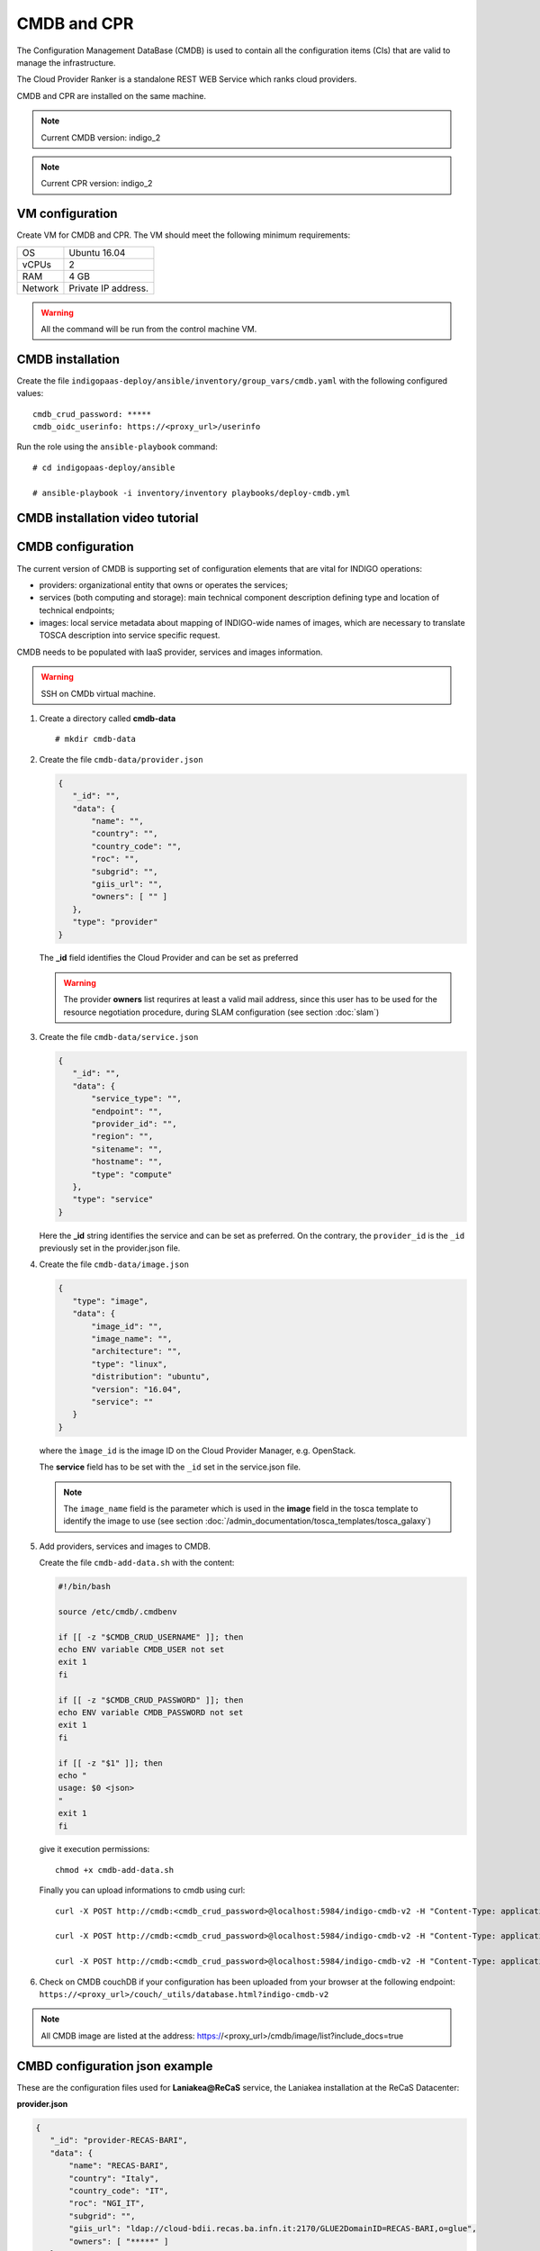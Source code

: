 CMDB and CPR
============

The Configuration Management DataBase (CMDB) is used to contain all the configuration items (CIs) that are valid to manage the infrastructure.

The Cloud Provider Ranker is a standalone REST WEB Service which ranks cloud providers.

CMDB and CPR are installed on the same machine.

.. note::
   Current CMDB version: indigo_2

.. note::
   Current CPR version: indigo_2

VM configuration
----------------

Create VM for CMDB and CPR. The VM should meet the following minimum requirements:

======= ==============================
OS      Ubuntu 16.04
vCPUs   2
RAM     4 GB
Network Private IP address.
======= ==============================

.. warning::

   All the command will be run from the control machine VM.

CMDB installation
-----------------

Create the file ``indigopaas-deploy/ansible/inventory/group_vars/cmdb.yaml`` with the following configured values:

::
 
 cmdb_crud_password: *****
 cmdb_oidc_userinfo: https://<proxy_url>/userinfo

Run the role using the ``ansible-playbook`` command:

::

  # cd indigopaas-deploy/ansible 

  # ansible-playbook -i inventory/inventory playbooks/deploy-cmdb.yml

CMDB installation video tutorial
--------------------------------

.. raw:: html

   <a href="https://asciinema.org/a/nDH95eYYJ5twW7fi6B5tsc7WB" target="_blank"><img src="https://asciinema.org/a/nDH95eYYJ5twW7fi6B5tsc7WB.svg" /></a>

CMDB configuration
------------------

The current version of CMDB is supporting set of configuration elements that are vital for INDIGO operations:

- providers: organizational entity that owns or operates the services;

- services (both computing and storage): main technical component description defining type and location of technical endpoints;

- images: local service metadata about mapping of INDIGO-wide names of images, which are necessary to translate TOSCA description into service specific request.

CMDB needs to be populated with IaaS provider, services and images information.


.. warning::

   SSH on CMDb virtual machine.

#. Create a directory called **cmdb-data**

   ::

     # mkdir cmdb-data

#. Create the file ``cmdb-data/provider.json``

   .. code:: json
       
      {
         "_id": "",
         "data": {
             "name": "",
             "country": "",
             "country_code": "",
             "roc": "",
             "subgrid": "",
             "giis_url": "",
             "owners": [ "" ]
         },
         "type": "provider"
      }

   The **_id** field identifies the Cloud Provider and can be set as preferred

   .. warning::

      The provider **owners** list requrires at least a valid mail address, since this user has to be used for the resource negotiation procedure, during SLAM configuration (see section :doc:`slam`)

#. Create the file ``cmdb-data/service.json``

   .. code:: json
   
      {
         "_id": "",
         "data": {
             "service_type": "",
             "endpoint": "",
             "provider_id": "",
             "region": "",
             "sitename": "",
             "hostname": "",
             "type": "compute"
         },
         "type": "service"
      }

   Here the **_id** string identifies the service and can be set as preferred. On the contrary, the ``provider_id`` is the ``_id`` previously set in the provider.json file.

#. Create the file ``cmdb-data/image.json``

   .. code:: json
   
    
     {
        "type": "image",
        "data": {
            "image_id": "",
            "image_name": "",
            "architecture": "",
            "type": "linux",
            "distribution": "ubuntu",
            "version": "16.04",
            "service": ""
        }
     }

   where the ``ìmage_id`` is the image ID on the Cloud Provider Manager, e.g. OpenStack.

   The **service** field has to be set with the ``_id`` set in the service.json file.

   .. note::

      The ``image_name`` field is the parameter which is used in the **image** field in the tosca template to identify the image to use (see section :doc:`/admin_documentation/tosca_templates/tosca_galaxy`)

#. Add providers, services and images to CMDB.

   Create the file ``cmdb-add-data.sh`` with the content:

   .. code:: bash
    
      #!/bin/bash
      
      source /etc/cmdb/.cmdbenv
      
      if [[ -z "$CMDB_CRUD_USERNAME" ]]; then
      echo ENV variable CMDB_USER not set
      exit 1
      fi
      
      if [[ -z "$CMDB_CRUD_PASSWORD" ]]; then
      echo ENV variable CMDB_PASSWORD not set
      exit 1
      fi
      
      if [[ -z "$1" ]]; then
      echo "
      usage: $0 <json>
      "
      exit 1
      fi

   give it execution permissions:

   ::

     chmod +x cmdb-add-data.sh

   Finally you can upload informations to cmdb using curl:

   ::

     curl -X POST http://cmdb:<cmdb_crud_password>@localhost:5984/indigo-cmdb-v2 -H "Content-Type: application/json" -d@cmdb-data/provider.json

     curl -X POST http://cmdb:<cmdb_crud_password>@localhost:5984/indigo-cmdb-v2 -H "Content-Type: application/json" -d@cmdb-data/service.json

     curl -X POST http://cmdb:<cmdb_crud_password>@localhost:5984/indigo-cmdb-v2 -H "Content-Type: application/json" -d@cmdb-data/image.json

#. Check on CMDB couchDB if your configuration has been uploaded from your browser at the following endpoint: ``https://<proxy_url>/couch/_utils/database.html?indigo-cmdb-v2``
        
.. figure:: _static/cmdb_config.png
   :scale: 50%
   :align: center

.. centered:: CMDB couchDB after the configuration process with provider, service and image. 

.. note::

   All CMDB image are listed at the address: https://<proxy_url>/cmdb/image/list?include_docs=true

CMBD configuration json example
-------------------------------

These are the configuration files used for **Laniakea@ReCaS** service, the Laniakea installation at the ReCaS Datacenter:

**provider.json**

.. code:: json

   {
      "_id": "provider-RECAS-BARI",
      "data": {
          "name": "RECAS-BARI",
          "country": "Italy",
          "country_code": "IT",
          "roc": "NGI_IT",
          "subgrid": "",
          "giis_url": "ldap://cloud-bdii.recas.ba.infn.it:2170/GLUE2DomainID=RECAS-BARI,o=glue",
          "owners": [ "*****" ]
      },
      "type": "provider"
   }

**service.json**

.. code:: json

   {
      "_id": "service-RECAS-BARI-openstack",
      "data": {
          "service_type": "eu.egi.cloud.vm-management.openstack",
          "endpoint": "https://cloud.recas.ba.infn.it:5000/v3",
          "provider_id": "provider-RECAS-BARI",
          "region": "recas-cloud",
          "sitename": "RECAS-BARI",
          "hostname": "cloud.recas.ba.infn.it",
          "type": "compute"
      },
      "type": "service"
   }

**image.json**

.. code:: json

   {
      "type": "image",
      "data": {
          "image_id": "8f667fbc-40bf-45b8-b22d-40f05b48d060",
          "image_name": "RECAS-BARI-ubuntu-16.04",
          "architecture": "x86_64",
          "type": "linux",
          "distribution": "ubuntu",
          "version": "16.04",
          "service": "service-RECAS-BARI-openstack"
      }
   }

CMDB configuration video tutorial
---------------------------------

.. raw:: html

   <a href="https://asciinema.org/a/TnKtCwuarE0hrnrGm6VODirKW" target="_blank"><img src="https://asciinema.org/a/TnKtCwuarE0hrnrGm6VODirKW.svg" /></a>

CPR installation
----------------

CPR does not need any configuration. Run the role using the ``ansible-playbook`` command:

::

  # cd indigopaas-deploy/ansible 

  # ansible-playbook -i inventory/inventory playbooks/deploy-cpr.yml

CPR video tutorial
------------------

.. raw:: html

   <a href="https://asciinema.org/a/Hxbupwdk3DCzSSCR6LB37dBxq" target="_blank"><img src="https://asciinema.org/a/Hxbupwdk3DCzSSCR6LB37dBxq.svg" /></a>
